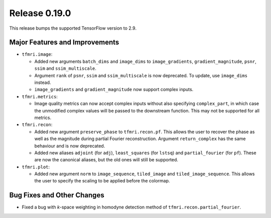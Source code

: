 Release 0.19.0
==============

This release bumps the supported TensorFlow version to 2.9.

Major Features and Improvements
-------------------------------

* ``tfmri.image``:

  * Added new arguments ``batch_dims`` and ``image_dims`` to
    ``image_gradients``, ``gradient_magnitude``, ``psnr``, ``ssim`` and
    ``ssim_multiscale``.
  * Argument ``rank`` of ``psnr``, ``ssim`` and ``ssim_multiscale`` is now
    deprecated. To update, use ``image_dims`` instead.
  * ``image_gradients`` and ``gradient_magnitude`` now support complex inputs.

* ``tfmri.metrics``:

  * Image quality metrics can now accept complex inputs without also specifying
    ``complex_part``, in which case the unmodified complex values will be passed
    to the downstream function. This may not be supported for all metrics.

* ``tfmri.recon``:

  * Added new argument ``preserve_phase`` to ``tfmri.recon.pf``. This allows
    the user to recover the phase as well as the magnitude during partial
    Fourier reconstruction. Argument ``return_complex`` has the same behaviour
    and is now deprecated.
  * Added new aliases ``adjoint`` (for ``adj``), ``least_squares``
    (for ``lstsq``) and ``partial_fourier`` (for ``pf``). These are now the
    canonical aliases, but the old ones will still be supported.

* ``tfmri.plot``:

  * Added new argument ``norm`` to ``image_sequence``, ``tiled_image`` and
    ``tiled_image_sequence``. This allows the user to specify the scaling
    to be applied before the colormap.

Bug Fixes and Other Changes
---------------------------

* Fixed a bug with *k*-space weighting in homodyne detection method of
  ``tfmri.recon.partial_fourier``. 
